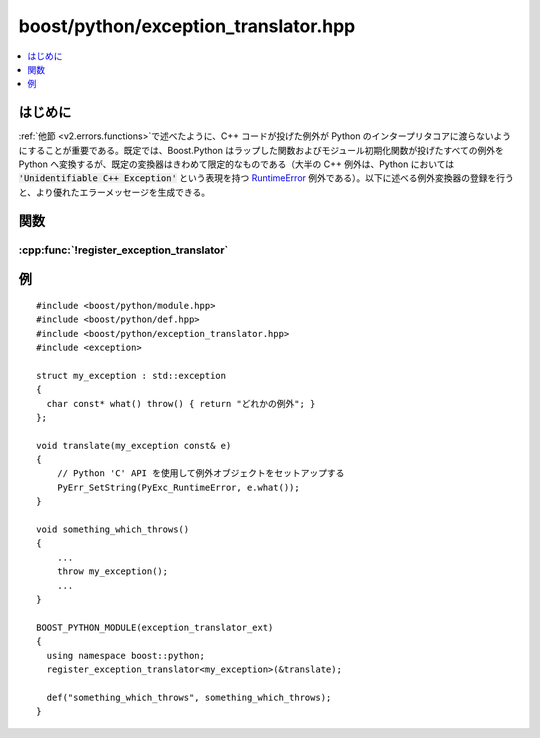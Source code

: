 boost/python/exception_translator.hpp
=====================================

.. contents::
   :depth: 1
   :local:


.. _v2.exception_translator.introduction:

はじめに
--------

:ref:`他節 <v2.errors.functions>`\で述べたように、C++ コードが投げた例外が Python のインタープリタコアに渡らないようにすることが重要である。既定では、Boost.Python はラップした関数およびモジュール初期化関数が投げたすべての例外を Python へ変換するが、既定の変換器はきわめて限定的なものである（大半の C++ 例外は、Python においては :code:`'Unidentifiable C++ Exception'` という表現を持つ `RuntimeError <http://www.python.org/doc/current/lib/module-exceptions.html>`_ 例外である）。以下に述べる例外変換器の登録を行うと、より優れたエラーメッセージを生成できる。


.. _v2.exception_translator.functions:

関数
----

.. _v2.exception_translator.register_exception_translator-spec:

:cpp:func:`!register_exception_translator`
~~~~~~~~~~~~~~~~~~~~~~~~~~~~~~~~~~~~~~~~~~

.. cpp:function:: template<class ExceptionType, class Translate> \
                  void register_exception_translator(Translate translate)

   :要件: :cpp:type:`!Translate` は `CopyConstructible <http://www.boost.org/libs/utility/CopyConstructible.html>`_ 、かつ以下のコードが合法。 ::

             void f(ExceptionType x) { translate(x); }

          式 :cpp:expr:`translate(x)` は C++ 例外を投げるか、後続の `PyErr_Occurred() <http://docs.python.jp/2/c-api/exceptions.html>`_ 呼び出しが 1 を返さなければならない。

   :効果: :cpp:var:`!translate` のコピーを例外変換器の列に追加する。この列は Python のコアインタープリタへ渡そうとしている例外を Boost.Python が捕捉したときに試行するものである。新しい変換器は、上で見た :code:`catch` 節群にマッチするすべての例外を変換するときに最初に呼び出される。後で登録した例外変換器は、より前の例外を変換してもよい。与えられた C++ 例外を変換できない変換器は再スローしてもよく、そのような例外はより前に登録した変換器（または既定の変換器）が処理する。


.. _v2.exception_translator.examples:

例
--

::

   #include <boost/python/module.hpp>
   #include <boost/python/def.hpp>
   #include <boost/python/exception_translator.hpp>
   #include <exception>

   struct my_exception : std::exception
   {
     char const* what() throw() { return "どれかの例外"; }
   };

   void translate(my_exception const& e)
   {
       // Python 'C' API を使用して例外オブジェクトをセットアップする
       PyErr_SetString(PyExc_RuntimeError, e.what());
   }

   void something_which_throws()
   {
       ...
       throw my_exception();
       ...
   }

   BOOST_PYTHON_MODULE(exception_translator_ext)
   {
     using namespace boost::python;
     register_exception_translator<my_exception>(&translate);
  
     def("something_which_throws", something_which_throws);
   }

